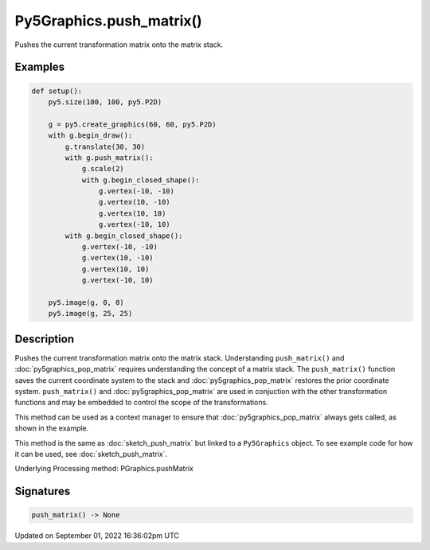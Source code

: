 Py5Graphics.push_matrix()
=========================

Pushes the current transformation matrix onto the matrix stack.

Examples
--------

.. raw:: html

    <div class="example-table">

.. raw:: html

    <div class="example-row"><div class="example-cell-image">

.. image:: /images/reference/Py5Graphics_push_matrix_0.png
    :alt: example picture for push_matrix()

.. raw:: html

    </div><div class="example-cell-code">

.. code:: python

    def setup():
        py5.size(100, 100, py5.P2D)

        g = py5.create_graphics(60, 60, py5.P2D)
        with g.begin_draw():
            g.translate(30, 30)
            with g.push_matrix():
                g.scale(2)
                with g.begin_closed_shape():
                    g.vertex(-10, -10)
                    g.vertex(10, -10)
                    g.vertex(10, 10)
                    g.vertex(-10, 10)
            with g.begin_closed_shape():
                g.vertex(-10, -10)
                g.vertex(10, -10)
                g.vertex(10, 10)
                g.vertex(-10, 10)

        py5.image(g, 0, 0)
        py5.image(g, 25, 25)

.. raw:: html

    </div></div>

.. raw:: html

    </div>

Description
-----------

Pushes the current transformation matrix onto the matrix stack. Understanding ``push_matrix()`` and :doc:`py5graphics_pop_matrix` requires understanding the concept of a matrix stack. The ``push_matrix()`` function saves the current coordinate system to the stack and :doc:`py5graphics_pop_matrix` restores the prior coordinate system. ``push_matrix()`` and :doc:`py5graphics_pop_matrix` are used in conjuction with the other transformation functions and may be embedded to control the scope of the transformations.

This method can be used as a context manager to ensure that :doc:`py5graphics_pop_matrix` always gets called, as shown in the example.

This method is the same as :doc:`sketch_push_matrix` but linked to a ``Py5Graphics`` object. To see example code for how it can be used, see :doc:`sketch_push_matrix`.

Underlying Processing method: PGraphics.pushMatrix

Signatures
----------

.. code:: python

    push_matrix() -> None

Updated on September 01, 2022 16:36:02pm UTC

